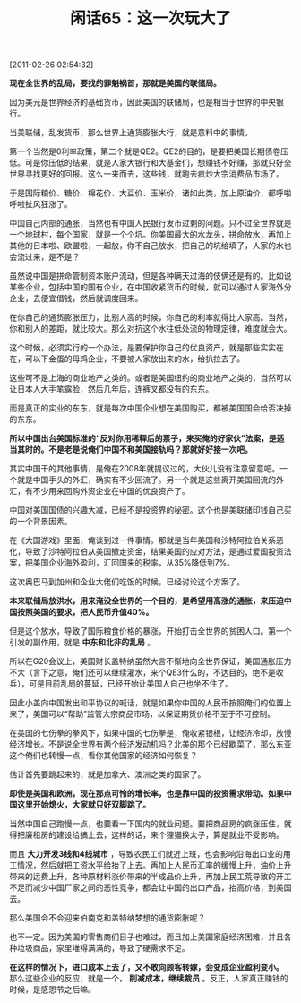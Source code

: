 # -*- org -*-

# Time-stamp: <2011-08-25 12:20:30 Thursday by ldw>

#+OPTIONS: ^:nil author:nil timestamp:nil creator:nil H:2

#+STARTUP: indent

#+TITLE: 闲话65：这一次玩大了

[2011-02-26 02:54:32]


*现在全世界的乱局，要找的罪魁祸首，那就是美国的联储局。*

因为美元是世界经济的基础货币，因此美国的联储局，也是相当于世界的中央银行。

当美联储，乱发货币，那么世界上通货膨胀大行，就是意料中的事情。

第一个当然是0利率政策，第二个就是QE2。QE2的目的，是要把美国长期债卷压低。可是你压低的结果，就是人家大银行和大基金们，想赚钱不好赚，那就只好全世界寻找更好的回报。这么一来而去，这些钱，就跑去疯炒大宗消费品市场了。

于是国际粮价、糖价、棉花价、大豆价、玉米价，诸如此类，加上原油价，都呼啦呼啦扯风狂涨了。

中国自己内部的通胀，当然也有中国人民银行发币过剩的问题。只不过全世界就是一个地球村，每个国家，就是一个个坑。你美国最大的水龙头，拼命放水，再加上其他的日本啦、欧盟啦，一起放，你不自己放水，把自己的坑给填了，人家的水也会流过来，是不是？

虽然说中国是拼命管制资本账户流动，但是各种瞒天过海的伎俩还是有的。比如说某些企业，包括中国的国有企业，在中国收紧货币的时候，就可以通过人家海外分企业，去便宜借钱，然后就调度回来。

在你自己的通货膨胀压力，比别人高的时候，你自己的利率就得比人家高。当然，你和别人的差距，就比较大。那么对抗这个水往低处流的物理定律，难度就会大。

这个时候，必须实行的一个办法，是要保护你自己的优良资产，就是那些实实在在，可以下金蛋的母鸡企业，不要被人家放出来的水，给扒拉去了。

这些可不是上海的商业地产之类的。或者是美国纽约的商业地产之类的，当然可以让日本人大手笔露脸，然后几年后，连裤叉都没有的东东。

而是真正的实业的东东，就是每次中国企业想在美国购买，都被美国国会给否决掉的东东。

*所以中国出台美国标准的“反对你用稀释后的票子，来买俺的好家伙”法案，是适当其时的。不是老是说俺们中国不和美国接轨吗？那就好好接一次吧。*

其实中国干的其他事情，是俺在2008年就提议过的，大伙儿没有注意留意吧。一个就是中国手头的外汇，确实有不少回流了。另一个就是这些离开美国回流的外汇，有不少用来回购外资企业在中国的优良资产了。

中国对美国国债的兴趣大减，已经不是投资界的秘密。这个也是美联储印钱自己买的一个背景因素。

在《大国游戏》里面，俺谈到过一件事情。那就是当年美国和沙特阿拉伯关系恶化，导致了沙特阿拉伯从美国撤走资金，结果美国的应对方法，是通过爱国投资法案，把美国企业海外盈利，汇回国来的税率，从35%降低到7%。

这次奥巴马到加州和企业大佬们吃饭的时候，已经讨论这个方案了。

*本来联储局放洪水，用来淹没全世界的一个目的，是希望用高涨的通胀，来压迫中国按照美国的要求，把人民币升值40%。*

但是这个放水，导致了国际粮食价格的暴涨，开始打击全世界的贫困人口。第一个引发的副作用，就是 *中东和北非的乱局* 。

所以在G20会议上，美国财长盖特纳虽然大言不惭地向全世界保证，美国通胀压力不大（言下之意，俺们还可以继续灌水，来个QE3什么的，不达目的，绝不是收兵），可是目前乱局的蔓延，已经开始让美国人自己也坐不住了。

因此小盖向中国发出和平协议的喊话，就是如果你中国的人民币按照俺们的位置上来了，美国可以“帮助”监管大宗商品市场，以保证期货价格不至于不可控制。

在美国的七伤拳的拳风下，如果中国的七伤拳是，俺收紧银根，让经济冷却，放慢经济增长。不是说全世界有两个经济发动机吗？北美的那个已经歇菜了，那么东亚这个俺们也转慢一点，看你其他国家的经济如何恢复？

估计首先要跳起来的，就是加拿大、澳洲之类的国家了。

*即使是美国和欧洲，现在那点可怜的增长率，也是靠中国的投资需求带动。如果中国这里开始熄火，大家就只好双脚跳了。*

当然中国自己跑慢一点，也要看一下国内的就业问题。要把商品房的疯涨压住，就得把廉租房的建设给搞上去，这样的话，来个狸猫换太子，算是就业不受影响。

而且 *大力开发3线和4线城市* ，导致农民工们就近上班，也会影响沿海出口业的用工情况，然后就把工资水平给抬了上去。再加上人民币汇率的缓慢上升，油价上升带来的运费上升，各种原材料涨价带来的半成品价上升，再加上民工荒导致的开工不足而减少中国厂家之间的恶性竞争，都会让中国的出口产品，抬高价格，到美国去。

那么美国会不会迎来伯南克和盖特纳梦想的通货膨胀呢？

也不一定。因为美国的零售商们日子也难过，而且加上美国家庭经济困难，并且各种垃圾商品，家里堆得满满的，导致了硬需求不足。

*在这样的情况下，进口成本上去了，又不敢向顾客转嫁，会变成企业盈利变小。* 那么这些企业的反应，就是一个， *削减成本，继续裁员* 。反正，人家真正赚钱的时候，是感恩节之后嘛。
